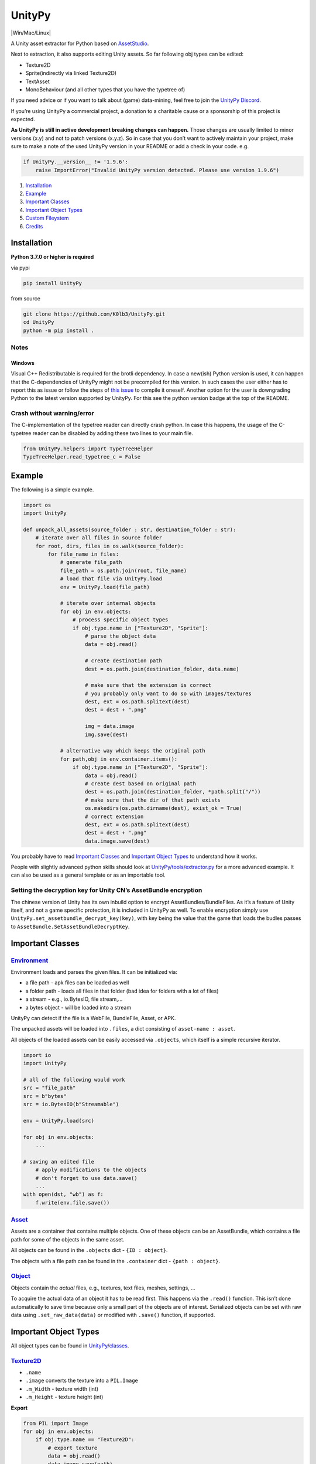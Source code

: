UnityPy
=======

|Discord server invite| |PyPI supported Python versions| |Win/Mac/Linux|
|MIT| |Test and Publish|

A Unity asset extractor for Python based on
`AssetStudio <https://github.com/Perfare/AssetStudio>`__.

Next to extraction, it also supports editing Unity assets. So far
following obj types can be edited:

-  Texture2D
-  Sprite(indirectly via linked Texture2D)
-  TextAsset
-  MonoBehaviour (and all other types that you have the typetree of)

If you need advice or if you want to talk about (game) data-mining, feel
free to join the `UnityPy Discord <https://discord.gg/C6txv7M>`__.

If you’re using UnityPy a commercial project, a donation to a charitable
cause or a sponsorship of this project is expected.

**As UnityPy is still in active development breaking changes can
happen.** Those changes are usually limited to minor versions (x.y) and
not to patch versions (x.y.z). So in case that you don’t want to
actively maintain your project, make sure to make a note of the used
UnityPy version in your README or add a check in your code. e.g.

.. code:: python

   if UnityPy.__version__ != '1.9.6':
       raise ImportError("Invalid UnityPy version detected. Please use version 1.9.6")

1. `Installation <#installation>`__
2. `Example <#example>`__
3. `Important Classes <#important-classes>`__
4. `Important Object Types <#important-object-types>`__
5. `Custom Fileystem <#custom-filesystem>`__
6. `Credits <#credits>`__

Installation
------------

**Python 3.7.0 or higher is required**

via pypi

.. code:: cmd

   pip install UnityPy

from source

.. code:: cmd

   git clone https://github.com/K0lb3/UnityPy.git
   cd UnityPy
   python -m pip install .

Notes
~~~~~

Windows
^^^^^^^

Visual C++ Redistributable is required for the brotli dependency. In
case a new(ish) Python version is used, it can happen that the
C-dependencies of UnityPy might not be precompiled for this version. In
such cases the user either has to report this as issue or follow the
steps of `this issue <https://github.com/K0lb3/UnityPy/issues/223>`__ to
compile it oneself. Another option for the user is downgrading Python to
the latest version supported by UnityPy. For this see the python version
badge at the top of the README.

Crash without warning/error
~~~~~~~~~~~~~~~~~~~~~~~~~~~

The C-implementation of the typetree reader can directly crash python.
In case this happens, the usage of the C-typetree reader can be disabled
by adding these two lines to your main file.

.. code:: python

   from UnityPy.helpers import TypeTreeHelper
   TypeTreeHelper.read_typetree_c = False

Example
-------

The following is a simple example.

.. code:: python

   import os
   import UnityPy

   def unpack_all_assets(source_folder : str, destination_folder : str):
       # iterate over all files in source folder
       for root, dirs, files in os.walk(source_folder):
           for file_name in files:
               # generate file_path
               file_path = os.path.join(root, file_name)
               # load that file via UnityPy.load
               env = UnityPy.load(file_path)

               # iterate over internal objects
               for obj in env.objects:
                   # process specific object types
                   if obj.type.name in ["Texture2D", "Sprite"]:
                       # parse the object data
                       data = obj.read()

                       # create destination path
                       dest = os.path.join(destination_folder, data.name)

                       # make sure that the extension is correct
                       # you probably only want to do so with images/textures
                       dest, ext = os.path.splitext(dest)
                       dest = dest + ".png"

                       img = data.image
                       img.save(dest)

               # alternative way which keeps the original path
               for path,obj in env.container.items():
                   if obj.type.name in ["Texture2D", "Sprite"]:
                       data = obj.read()
                       # create dest based on original path
                       dest = os.path.join(destination_folder, *path.split("/"))
                       # make sure that the dir of that path exists
                       os.makedirs(os.path.dirname(dest), exist_ok = True)
                       # correct extension
                       dest, ext = os.path.splitext(dest)
                       dest = dest + ".png"
                       data.image.save(dest)

You probably have to read `Important Classes <#important-classes>`__ and
`Important Object Types <#important-object-types>`__ to understand how
it works.

People with slightly advanced python skills should look at
`UnityPy/tools/extractor.py <UnityPy/tools/extractor.py>`__ for a more
advanced example. It can also be used as a general template or as an
importable tool.

Setting the decryption key for Unity CN’s AssetBundle encryption
~~~~~~~~~~~~~~~~~~~~~~~~~~~~~~~~~~~~~~~~~~~~~~~~~~~~~~~~~~~~~~~~

The chinese version of Unity has its own inbuild option to encrypt
AssetBundles/BundleFiles. As it’s a feature of Unity itself, and not a
game specific protection, it is included in UnityPy as well. To enable
encryption simply use ``UnityPy.set_assetbundle_decrypt_key(key)``, with
key being the value that the game that loads the budles passes to
``AssetBundle.SetAssetBundleDecryptKey``.

Important Classes
-----------------

`Environment <UnityPy/environment.py>`__
~~~~~~~~~~~~~~~~~~~~~~~~~~~~~~~~~~~~~~~~

Environment loads and parses the given files. It can be initialized via:

-  a file path - apk files can be loaded as well
-  a folder path - loads all files in that folder (bad idea for folders
   with a lot of files)
-  a stream - e.g., io.BytesIO, file stream,…
-  a bytes object - will be loaded into a stream

UnityPy can detect if the file is a WebFile, BundleFile, Asset, or APK.

The unpacked assets will be loaded into ``.files``, a dict consisting of
``asset-name : asset``.

All objects of the loaded assets can be easily accessed via
``.objects``, which itself is a simple recursive iterator.

.. code:: python

   import io
   import UnityPy

   # all of the following would work
   src = "file_path"
   src = b"bytes"
   src = io.BytesIO(b"Streamable")

   env = UnityPy.load(src)

   for obj in env.objects:
       ...

   # saving an edited file
       # apply modifications to the objects
       # don't forget to use data.save()
       ...
   with open(dst, "wb") as f:
       f.write(env.file.save())

`Asset <UnityPy/files/SerializedFile.py>`__
~~~~~~~~~~~~~~~~~~~~~~~~~~~~~~~~~~~~~~~~~~~

Assets are a container that contains multiple objects. One of these
objects can be an AssetBundle, which contains a file path for some of
the objects in the same asset.

All objects can be found in the ``.objects`` dict - ``{ID : object}``.

The objects with a file path can be found in the ``.container`` dict -
``{path : object}``.

`Object <UnityPy/files/ObjectReader.py>`__
~~~~~~~~~~~~~~~~~~~~~~~~~~~~~~~~~~~~~~~~~~

Objects contain the *actual* files, e.g., textures, text files, meshes,
settings, …

To acquire the actual data of an object it has to be read first. This
happens via the ``.read()`` function. This isn’t done automatically to
save time because only a small part of the objects are of interest.
Serialized objects can be set with raw data using
``.set_raw_data(data)`` or modified with ``.save()`` function, if
supported.

Important Object Types
----------------------

All object types can be found in `UnityPy/classes <UnityPy/classes/>`__.

`Texture2D <UnityPy/classes/Texture2D.py>`__
~~~~~~~~~~~~~~~~~~~~~~~~~~~~~~~~~~~~~~~~~~~~

-  ``.name``
-  ``.image`` converts the texture into a ``PIL.Image``
-  ``.m_Width`` - texture width (int)
-  ``.m_Height`` - texture height (int)

**Export**

.. code:: python

   from PIL import Image
   for obj in env.objects:
       if obj.type.name == "Texture2D":
           # export texture
           data = obj.read()
           data.image.save(path)
           # edit texture
           fp = os.path.join(replace_dir, data.name)
           pil_img = Image.open(fp)
           data.image = pil_img
           data.save()

`Sprite <UnityPy/classes/Sprite.py>`__
~~~~~~~~~~~~~~~~~~~~~~~~~~~~~~~~~~~~~~

Sprites are part of a texture and can have a separate alpha-image as
well. Unlike most other extractors (including AssetStudio), UnityPy
merges those two images by itself.

-  ``.name``
-  ``.image`` - converts the merged texture part into a ``PIL.Image``
-  ``.m_Width`` - sprite width (int)
-  ``.m_Height`` - sprite height (int)

**Export**

.. code:: python

   for obj in env.objects:
       if obj.type.name == "Sprite":
           data = obj.read()
           data.image.save(path)

`TextAsset <UnityPy/classes/TextAsset.py>`__
~~~~~~~~~~~~~~~~~~~~~~~~~~~~~~~~~~~~~~~~~~~~

TextAssets are usually normal text files.

-  ``.name``
-  ``.script`` - binary data (bytes)
-  ``.text`` - script decoded via UTF8 (str)

Some games save binary data as TextFile, so it’s usually better to use
``.script``.

**Export**

.. code:: python

   for obj in env.objects:
       if obj.type.name == "TextAsset":
           # export asset
           data = obj.read()
           with open(path, "wb") as f:
               f.write(bytes(data.script))
           # edit asset
           fp = os.path.join(replace_dir, data.name)
           with open(fp, "rb") as f:
               data.script = f.read()
           data.save()

`MonoBehaviour <UnityPy/classes/MonoBehaviour.py>`__
~~~~~~~~~~~~~~~~~~~~~~~~~~~~~~~~~~~~~~~~~~~~~~~~~~~~

MonoBehaviour assets are usually used to save the class instances with
their values. If a type tree exists, it can be used to read the whole
data, but if it doesn’t exist, then it is usually necessary to
investigate the class that loads the specific MonoBehaviour to extract
the data.
(`example <examples/CustomMonoBehaviour/get_scriptable_texture.py>`__)

-  ``.name``
-  ``.script``
-  ``.raw_data`` - data after the basic initialisation

**Export**

.. code:: python

   import json

   for obj in env.objects:
       if obj.type.name == "MonoBehaviour":
           # export
           if obj.serialized_type.nodes:
               # save decoded data
               tree = obj.read_typetree()
               fp = os.path.join(extract_dir, f"{tree['m_Name']}.json")
               with open(fp, "wt", encoding = "utf8") as f:
                   json.dump(tree, f, ensure_ascii = False, indent = 4)
           else:
               # save raw relevant data (without Unity MonoBehaviour header)
               data = obj.read()
               fp = os.path.join(extract_dir, f"{data.name}.bin")
               with open(fp, "wb") as f:
                   f.write(data.raw_data)

           # edit
           if obj.serialized_type.nodes:
               tree = obj.read_typetree()
               # apply modifications to the data within the tree
               obj.save_typetree(tree)
           else:
               data = obj.read()
               with open(os.path.join(replace_dir, data.name)) as f:
                   data.save(raw_data = f.read())

`AudioClip <UnityPy/classes/AudioClip.py>`__
~~~~~~~~~~~~~~~~~~~~~~~~~~~~~~~~~~~~~~~~~~~~

-  ``.samples`` - ``{sample-name : sample-data}``

The samples are converted into the .wav format. The sample data is a
.wav file in bytes.

.. code:: python

   clip : AudioClip
   for name, data in clip.samples.items():
       with open(name, "wb") as f:
           f.write(data)

`Font <UnityPy/classes/Font.py>`__
~~~~~~~~~~~~~~~~~~~~~~~~~~~~~~~~~~

.. code:: python

   if obj.type.name == "Font":
       font : Font = obj.read()
       if font.m_FontData:
           extension = ".ttf"
           if font.m_FontData[0:4] == b"OTTO":
               extension = ".otf"

       with open(os.path.join(path, font.name+extension), "wb") as f:
           f.write(font.m_FontData)

`Mesh <UnityPy/classes/Mesh.py>`__
~~~~~~~~~~~~~~~~~~~~~~~~~~~~~~~~~~

-  ``.export()`` - mesh exported as .obj (str)

The mesh will be converted to the Wavefront .obj file format.

.. code:: python

   mesh : Mesh
   with open(f"{mesh.name}.obj", "wt", newline = "") as f:
       # newline = "" is important
       f.write(mesh.export())

Renderer, MeshRenderer, SkinnedMeshRenderer
~~~~~~~~~~~~~~~~~~~~~~~~~~~~~~~~~~~~~~~~~~~

ALPHA-VERSION

-  ``.export(export_dir)`` - exports the associated mesh, materials, and
   textures into the given directory

The mesh and materials will be in the Wavefront formats.

.. code:: python

   mesh_renderer : Renderer
   export_dir: str

   if mesh_renderer.m_GameObject:
       # get the name of the model
       game_object = mesh_renderer.m_GameObject.read()
       export_dir = os.path.join(export_dir, game_object.name)
   mesh_renderer.export(export_dir)

`Texture2DArray <UnityPy/classes/Texture2DArray.py>`__
~~~~~~~~~~~~~~~~~~~~~~~~~~~~~~~~~~~~~~~~~~~~~~~~~~~~~~

WARNING - not well tested

-  ``.name``
-  ``.image`` converts the texture2darray into a ``PIL.Image``
-  ``.m_Width`` - texture width (int)
-  ``.m_Height`` - texture height (int)

**Export**

.. code:: python

   import os
   from PIL import Image
   for obj in env.objects:
       if obj.type.name == "Texture2DArray":
           # export texture
           data = obj.read()
           for i, image in enumerate(data.images):
               image.save(os.path.join(path, f"{data.m_Name}_{i}.png"))
           # editing isn't supported yet!

Custom-Filesystem
-----------------

UnityPy uses `fsspec <https://github.com/fsspec/filesystem_spec>`__
under the hood to manage all filesystem interactions. This allows using
various different types of filesystems without having to change
UnityPy’s code. It also means that you can use your own custom
filesystem to e.g. handle indirection via catalog files, load assets on
demand from a server, or decrypt files.

Following methods of the filesystem have to be implemented for using it
in UnityPy.

-  sep (not a function, just the seperator as character)
-  isfile(self, path: str) -> bool
-  isdir(self, path: str) -> bool
-  exists(self, path: str, \**kwargs) -> bool
-  walk(self, path: str, \**kwargs) -> Iterable[List[str], List[str],
   List[str]]
-  open(self, path: str, mode: str = “rb”, \**kwargs) -> file (“rb” mode
   required, “wt” required for ModelExporter)
-  makedirs(self, path: str, exist_ok: bool = False) -> bool

Credits
-------

First of all, thanks a lot to all contributors of UnityPy and all of its
users.

Also, many thanks to:

-  `Perfare <https://github.com/Perfare>`__ for creating and maintaining
   and every contributor of
   `AssetStudio <https://github.com/Perfare/AssetStudio>`__
-  `ds5678 <https://github.com/ds5678>`__ for the
   `TypeTreeDumps <https://github.com/AssetRipper/TypeTreeDumps>`__ and
   the `custom minimal Tpk
   format <https://github.com/AssetRipper/Tpk>`__
-  `Razmoth <https://github.com/Razmoth>`__ for figuring out and sharing
   Unity CN’s AssetBundle decryption
   (`src <https://github.com/Razmoth/PGRStudio>`__).

.. |Discord server invite| image:: https://discordapp.com/api/guilds/603359898507673630/embed.png
   :target: https://discord.gg/C6txv7M
.. |PyPI supported Python versions| image:: https://img.shields.io/pypi/pyversions/UnityPy.svg
   :target: https://pypi.python.org/pypi/UnityPy
.. |Win/Mac/Linux| image:: https://img.shields.io/badge/platform-windows%20%7C%20macos%20%7C%20linux-informational
   :target: 
.. |MIT| image:: https://img.shields.io/github/license/K0lb3/UnityPy
   :target: https://github.com/K0lb3/UnityPy/blob/master/LICENSE
.. |Test and Publish| image:: https://github.com/K0lb3/UnityPy/workflows/Test%20and%20Publish/badge.svg
